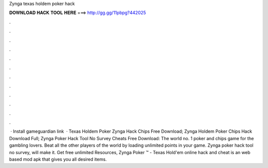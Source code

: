 Zynga texas holdem poker hack

𝐃𝐎𝐖𝐍𝐋𝐎𝐀𝐃 𝐇𝐀𝐂𝐊 𝐓𝐎𝐎𝐋 𝐇𝐄𝐑𝐄 ===> http://gg.gg/11pbpg?442025

.

.

.

.

.

.

.

.

.

.

.

.

 · Install gameguardian link   · Texas Holdem Poker Zynga Hack Chips Free Download; Zynga Holdem Poker Chips Hack Download Full; Zynga Poker Hack Tool No Survey Cheats Free Download: The world no. 1 poker and chips game for the gambling lovers. Beat all the other players of the world by loading unlimited points in your game. Zynga poker hack tool no survey, will make it. Get free unlimited Resources, Zynga Poker ™ - Texas Hold'em online hack and cheat is an web based mod apk that gives you all desired items.